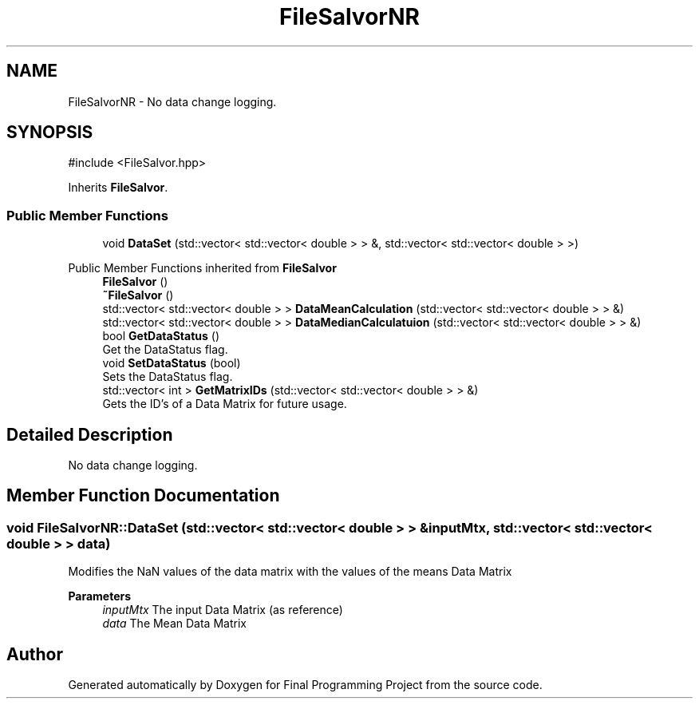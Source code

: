 .TH "FileSalvorNR" 3 "Version Final" "Final Programming Project" \" -*- nroff -*-
.ad l
.nh
.SH NAME
FileSalvorNR \- No data change logging\&.  

.SH SYNOPSIS
.br
.PP
.PP
\fR#include <FileSalvor\&.hpp>\fP
.PP
Inherits \fBFileSalvor\fP\&.
.SS "Public Member Functions"

.in +1c
.ti -1c
.RI "void \fBDataSet\fP (std::vector< std::vector< double > > &, std::vector< std::vector< double > >)"
.br
.in -1c

Public Member Functions inherited from \fBFileSalvor\fP
.in +1c
.ti -1c
.RI "\fBFileSalvor\fP ()"
.br
.ti -1c
.RI "\fB~FileSalvor\fP ()"
.br
.ti -1c
.RI "std::vector< std::vector< double > > \fBDataMeanCalculation\fP (std::vector< std::vector< double > > &)"
.br
.ti -1c
.RI "std::vector< std::vector< double > > \fBDataMedianCalculatuion\fP (std::vector< std::vector< double > > &)"
.br
.ti -1c
.RI "bool \fBGetDataStatus\fP ()"
.br
.RI "Get the DataStatus flag\&. "
.ti -1c
.RI "void \fBSetDataStatus\fP (bool)"
.br
.RI "Sets the DataStatus flag\&. "
.ti -1c
.RI "std::vector< int > \fBGetMatrixIDs\fP (std::vector< std::vector< double > > &)"
.br
.RI "Gets the ID's of a Data Matrix for future usage\&. "
.in -1c
.SH "Detailed Description"
.PP 
No data change logging\&. 
.SH "Member Function Documentation"
.PP 
.SS "void FileSalvorNR::DataSet (std::vector< std::vector< double > > & inputMtx, std::vector< std::vector< double > > data)"
Modifies the NaN values of the data matrix with the values of the means Data Matrix

.PP
\fBParameters\fP
.RS 4
\fIinputMtx\fP The input Data Matrix (as reference) 
.br
\fIdata\fP The Mean Data Matrix 
.RE
.PP


.SH "Author"
.PP 
Generated automatically by Doxygen for Final Programming Project from the source code\&.
